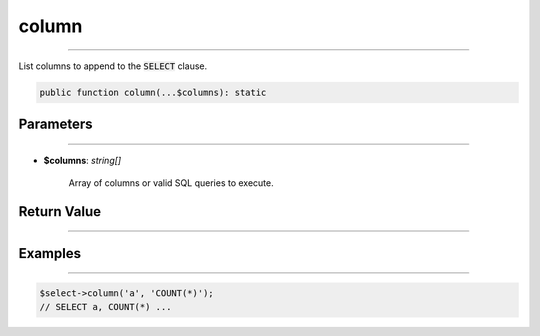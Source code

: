 column
------
 
----------
 
List columns to append to the :code:`SELECT` clause.

.. code-block:: php

	public function column(...$columns): static


Parameters
~~~~~~~~~~ 
 
----------
 
* **$columns**: *string[]*  

	Array of columns or valid SQL queries to execute.


Return Value
~~~~~~~~~~~~
 
----------
 
Examples
~~~~~~~~
 
----------
 
.. code-block:: php
	
	$select->column('a', 'COUNT(*)');
	// SELECT a, COUNT(*) ...

